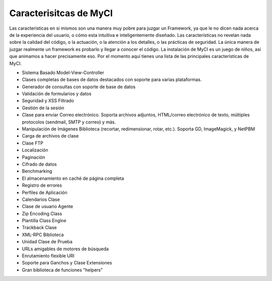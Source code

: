 #######################
Caracterisitcas de MyCI
#######################

Las características en sí mismos son una manera muy pobre para juzgar
un Framework, ya que le no dicen nada acerca de la experiencia del
usuario, o cómo esta intuitiva e inteligentemente diseñado.
Las características no revelan nada sobre la calidad del código, o la
actuación, o la atención a los detalles, o las prácticas de seguridad.
La única manera de juzgar realmente un framework es probarlo y llegar
a conocer el código. La instalación de MyCI es un juego de niños,
así que animamos a hacer precisamente eso. Por el momento aquí tienes
una lista de las principales características de MyCI.

-  Sistema Basado Model-View-Controller
-  Clases completas de bases de datos destacados con soporte para varias plataformas.
-  Generador de consultas con soporte de base de datos
-  Validación de formularios y datos
-  Seguridad y XSS Filtrado
-  Gestión de la sesión
-  Clase para enviar Correo electrónico. Soporta archivos adjuntos, HTML/correo electrónico de texto, múltiples protocolos (sendmail, SMTP y correo) y más.
-  Manipulación de Imágenes Biblioteca (recortar, redimensionar, rotar, etc.). Soporta GD, ImageMagick, y NetPBM
-  Carga de archivos de clase
-  Clase FTP
-  Localización
-  Paginación
-  Cifrado de datos
-  Benchmarking
-  El almacenamiento en caché de página completa
-  Registro de errores
-  Perfiles de Aplicación
-  Calendarios Clase
-  Clase de usuario Agente
-  Zip Encoding Class
-  Plantilla Class Engine
-  Trackback Clase
-  XML-RPC Biblioteca
-  Unidad Clase de Prueba
-  URLs amigables de motores de búsqueda
-  Enrutamiento flexible URI
-  Soporte para Ganchos y Clase Extensiones
-  Gran biblioteca de funciones "helpers"